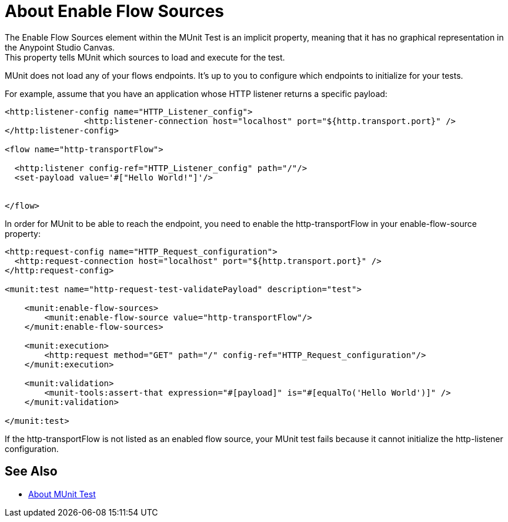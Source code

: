 = About Enable Flow Sources
:keywords: munit, test, flow sources

The Enable Flow Sources element within the MUnit Test is an implicit property, meaning that it has no graphical representation in the Anypoint Studio Canvas. +
This property tells MUnit which sources to load and execute for the test.

MUnit does not load any of your flows endpoints. It's up to you to configure which endpoints to initialize for your tests.


For example, assume that you have an application whose HTTP listener returns a specific payload:

[source,xml,linenums]
----

<http:listener-config name="HTTP_Listener_config">
		<http:listener-connection host="localhost" port="${http.transport.port}" />
</http:listener-config>

<flow name="http-transportFlow">

  <http:listener config-ref="HTTP_Listener_config" path="/"/>
  <set-payload value='#["Hello World!"]'/>


</flow>
----

In order for MUnit to be able to reach the endpoint, you need to enable the http-transportFlow in your enable-flow-source property:

[source,xml,linenums]
----

<http:request-config name="HTTP_Request_configuration">
  <http:request-connection host="localhost" port="${http.transport.port}" />
</http:request-config>

<munit:test name="http-request-test-validatePayload" description="test">

    <munit:enable-flow-sources>
        <munit:enable-flow-source value="http-transportFlow"/>
    </munit:enable-flow-sources>

    <munit:execution>
        <http:request method="GET" path="/" config-ref="HTTP_Request_configuration"/>
    </munit:execution>

    <munit:validation>
        <munit-tools:assert-that expression="#[payload]" is="#[equalTo('Hello World')]" />
    </munit:validation>

</munit:test>
----

If the http-transportFlow is not listed as an enabled flow source, your MUnit test fails because it cannot initialize the http-listener configuration.

== See Also

* link:/munit/v/2.0/munit-test-concept[About MUnit Test]


// .This is how you would enable your APIKit resources
// [source,xml,linenums]
// ----
// <munit:test name="test-flow" description="">
//     <munit:enable-flow-sources>
//         <munit:enable-flow-source value="apikit-test-main"/>
//         <munit:enable-flow-source value="get:\resources:apikit-test-config"/>
//         <munit:enable-flow-source value="put:\resources:application\json:apikit-test-config"/>
//     </munit:enable-flow-source>
// </munit:test>
// ----
